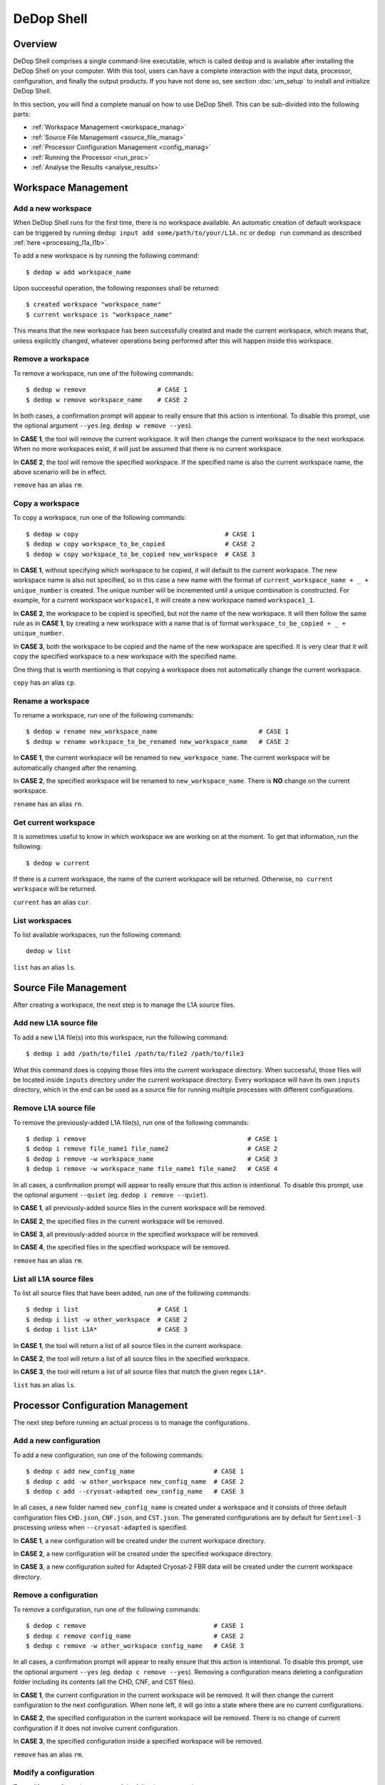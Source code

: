 ============
DeDop Shell
============

Overview
========

DeDop Shell comprises a single command-line executable, which is called ``dedop`` and is available after installing
the DeDop Shell on your computer. With this tool, users can have a complete interaction with the input data, processor,
configuration, and finally the output products. If you have not done so, see section :doc:`um_setup` to install and
initialize DeDop Shell.

In this section, you will find a complete manual on how to use DeDop Shell. This can be sub-divided into the following
parts:

- :ref:`Workspace Management <workspace_manag>`
- :ref:`Source File Management <source_file_manag>`
- :ref:`Processor Configuration Management <config_manag>`
- :ref:`Running the Processor <run_proc>`
- :ref:`Analyse the Results <analyse_results>`


.. _workspace_manag:

Workspace Management
====================

Add a new workspace
--------------------

When DeDop Shell runs for the first time, there is no workspace available. An automatic creation of default workspace can
be triggered by running ``dedop input add some/path/to/your/L1A.nc`` or ``dedop run`` command as described
:ref:`here <processing_l1a_l1b>`.

To add a new workspace is by running the following command::

   $ dedop w add workspace_name

Upon successful operation, the following responses shall be returned::

   $ created workspace "workspace_name"
   $ current workspace is "workspace_name"

This means that the new workspace has been successfully created and made the current workspace, which means that, unless
explicitly changed, whatever operations being performed after this will happen inside this workspace.

Remove a workspace
-------------------

To remove a workspace, run one of the following commands::

   $ dedop w remove                   # CASE 1
   $ dedop w remove workspace_name    # CASE 2

In both cases, a confirmation prompt will appear to really ensure that this action is intentional. To disable this prompt,
use the optional argument ``--yes`` (eg. ``dedop w remove --yes``).

In **CASE 1**, the tool will remove the current workspace. It will then change the current workspace to the next workspace.
When no more workspaces exist, it will just be assumed that there is no current workspace.

In **CASE 2**, the tool will remove the specified workspace. If the specified name is also the current workspace name, the
above scenario will be in effect.

``remove`` has an alias ``rm``.

Copy a workspace
-----------------

To copy a workspace, run one of the following commands::

   $ dedop w copy                                       # CASE 1
   $ dedop w copy workspace_to_be_copied                # CASE 2
   $ dedop w copy workspace_to_be_copied new_workspace  # CASE 3

In **CASE 1**, without specifying which workspace to be copied, it will default to the current workspace. The new workspace
name is also not specified, so in this case a new name with the format of ``current_workspace_name + _ + unique_number``
is created. The unique number will be incremented until a unique combination is constructed. For example, for a current
workspace ``workspace1``, it will create a new workspace named ``workspace1_1``.

In **CASE 2**, the workspace to be copied is specified, but not the name of the new workspace. It will then follow the
same rule as in **CASE 1**, by creating a new workspace with a name that is of format ``workspace_to_be_copied + _ + unique_number``.

In **CASE 3**, both the workspace to be copied and the name of the new workspace are specified. It is very clear that
it will copy the specified workspace to a new workspace with the specified name.

One thing that is worth mentioning is that copying a workspace does not automatically change the current workspace.

``copy`` has an alias ``cp``.

Rename a workspace
------------------

To rename a workspace, run one of the following commands::

   $ dedop w rename new_workspace_name                           # CASE 1
   $ dedop w rename workspace_to_be_renamed new_workspace_name   # CASE 2

In **CASE 1**, the current workspace will be renamed to ``new_workspace_name``. The current workspace will be automatically
changed after the renaming.

In **CASE 2**, the specified workspace will be renamed to ``new_workspace_name``. There is **NO** change on the current workspace.

``rename`` has an alias ``rn``.

Get current workspace
----------------------

It is sometimes useful to know in which workspace we are working on at the moment. To get that information, run the following::

   $ dedop w current

If there is a current workspace, the name of the current workspace will be returned. Otherwise, ``no current workspace``
will be returned.

``current`` has an alias ``cur``.

List workspaces
---------------

To list available workspaces, run the following command::

   dedop w list

``list`` has an alias ``ls``.

.. _source_file_manag:

Source File Management
======================

After creating a workspace, the next step is to manage the L1A source files.

Add new L1A source file
------------------------

To add a new L1A file(s) into this workspace, run the following command::

   $ dedop i add /path/to/file1 /path/to/file2 /path/to/file3

What this command does is copying those files into the current workspace directory. When successful, those files will be
located inside ``inputs`` directory under the current workspace directory. Every workspace will have its own ``inputs``
directory, which in the end can be used as a source file for running multiple processes with different configurations.

Remove L1A source file
-----------------------

To remove the previously-added L1A file(s), run one of the following commands::

   $ dedop i remove                                           # CASE 1
   $ dedop i remove file_name1 file_name2                     # CASE 2
   $ dedop i remove -w workspace_name                         # CASE 3
   $ dedop i remove -w workspace_name file_name1 file_name2   # CASE 4

In all cases, a confirmation prompt will appear to really ensure that this action is intentional. To disable this prompt,
use the optional argument ``--quiet`` (eg. ``dedop i remove --quiet``).

In **CASE 1**, all previously-added source files in the current workspace will be removed.

In **CASE 2**, the specified files in the current workspace will be removed.

In **CASE 3**, all previously-added source in the specified workspace will be removed.

In **CASE 4**, the specified files in the specified workspace will be removed.

``remove`` has an alias ``rm``.

List all L1A source files
--------------------------

To list all source files that have been added, run one of the following commands::

   $ dedop i list                     # CASE 1
   $ dedop i list -w other_workspace  # CASE 2
   $ dedop i list L1A*                # CASE 3

In **CASE 1**, the tool will return a list of all source files in the current workspace.

In **CASE 2**, the tool will return a list of all source files in the specified workspace.

In **CASE 3**, the tool will return a list of all source files that match the given regex ``L1A*``.

``list`` has an alias ``ls``.

.. _config_manag:

Processor Configuration Management
==================================

The next step before running an actual process is to manage the configurations.

Add a new configuration
------------------------

To add a new configuration, run one of the following commands::

   $ dedop c add new_config_name                     # CASE 1
   $ dedop c add -w other_workspace new_config_name  # CASE 2
   $ dedop c add --cryosat-adapted new_config_name   # CASE 3

In all cases, a new folder named ``new_config_name`` is created under a workspace and it consists of three default configuration
files ``CHD.json``, ``CNF.json``, and ``CST.json``. The generated configurations are by default for ``Sentinel-3`` processing
unless when ``--cryosat-adapted`` is specified.

In **CASE 1**, a new configuration will be created under the current workspace directory.

In **CASE 2**, a new configuration will be created under the specified workspace directory.

In **CASE 3**, a new configuration suited for Adapted Cryosat-2 FBR data will be created under the current workspace directory.

Remove a configuration
-----------------------

To remove a configuration, run one of the following commands::

   $ dedop c remove                                  # CASE 1
   $ dedop c remove config_name                      # CASE 2
   $ dedop c remove -w other_workspace config_name   # CASE 3

In all cases, a confirmation prompt will appear to really ensure that this action is intentional. To disable this prompt,
use the optional argument ``--yes`` (eg. ``dedop c remove --yes``). Removing a configuration means deleting a configuration
folder including its contents (all the CHD, CNF, and CST files).

In **CASE 1**, the current configuration in the current workspace will be removed. It will then change the current configuration
to the next configuration. When none left, it will go into a state where there are no current configurations.

In **CASE 2**, the specified configuration in the current workspace will be removed. There is no change of current configuration
if it does not involve current configuration.

In **CASE 3**, the specified configuration inside a specified workspace will be removed.

``remove`` has an alias ``rm``.

Modify a configuration
-----------------------

To modify a configuration, run one of the following commands::

   $ dedop c edit                                 # CASE 1
   $ dedop c edit config_name                     # CASE 2
   $ dedop c edit -w other_workspace config_name  # CASE 3

In all cases, it will launch a text editor and open all three configuration files. The text editor to be launched is OS-dependent
and it is configurable on the :ref:`Tool Configuration <tool_config>` with the key name :ref:`launch_editor_command <tool_config_parameters>`.

In **CASE 1**, the text editor will open all the configuration files of the current configuration under the current workspace.

In **CASE 2**, the text editor will open all the configuration files of the specified configuration under the current workspace.

In **CASE 3**, the text editor will open all the configuration files of the specified configuration under the specified workspace.

When you are finished, just save the files and close the editor.

``edit`` has an alias ``ed``.

Copy a configuration
---------------------

To copy a configuration, run one of the following commands::

   $ dedop c copy                                                               # CASE 1
   $ dedop c copy config_name_to_be_copied                                      # CASE 2
   $ dedop c copy config_name_to_be_copied new_config_name                      # CASE 3
   $ dedop c copy -w other_workspace config_name_to_be_copied new_config_name   # CASE 4

In **CASE 1**, neither the configuration to be copied nor the new configuration name is specified, so in this case a new
name with the format of ``current_config_name + _copy_ + unique_number`` is created. The unique number will be incremented
until a unique combination is constructed. For example, for a current config ``config1``, it will create a new config
named ``config1_copy``, ``config1_copy_2``, ``config1_copy_3``, and so on.

In **CASE 2**, the configuration to be copied is specified, but not the name of the new config. It will then follow the
same rule as in **CASE 1**, by creating a new config with a name that is of format
``current_config_name + _copy_ + unique_number``.

In **CASE 3**, the specified configuration will be copied as ``new_config_name`` inside the current workspace

In **CASE 4**, the specified configuration will be copied as ``new_config_name`` inside the specified workspace

As in workspace management, copying a configuration does **NOT** automatically change the current configuration.

``copy`` has an alias ``cp``.

Rename a configuration
-----------------------

To rename a configuration, run one of the following commands::

   $ dedop c rename new_config_name                                          # CASE 1
   $ dedop c rename config_to_be_renamed new_config_name                     # CASE 2
   $ dedop c rename -w other_workspace config_to_be_renamed new_config_name  # CASE 3

In **CASE 1**, the current config name will be renamed to ``new_config_name``. The current configuration will also be
changed to ``new_config_name``.

In **CASE 2**, the specified config name in the current workspace will be renamed to ``new_config_name``.

In **CASE 3**, the specified config name in the specified workspace will be renamed to ``new_config_name``.

``rename`` has an alias ``rn``.

Show configuration info
------------------------

To display information about the configuration such as current configuration path, list of files, as well as the file sizes,
run the following command::

   $ dedop c info                                 # CASE 1
   $ dedop c info other_config                    # CASE 2
   $ dedop c info -w other_workspace config_name  # CASE 3

In **CASE 1**, information for the current configuration in the current workspace will be displayed.

In **CASE 2**, information for the specified configuration in the current workspace will be displayed.

In **CASE 3**, information for the specified configuration in the specified workspace will be displayed.

``info`` has an alias ``i``.

Get current configuration
--------------------------

To get the current configuration name, run the following::

   $ dedop c current

If there is a current configuration, the name of the current configuration will be returned. Otherwise,
``no current DDP configuration`` will be returned.

It is also possible to get the current configuration in the other workspace by adding this parameter
``-w other_workspace_name`` in the command.

``current`` has an alias ``cur``.

List configurations
--------------------

To list available configurations, run one of the following commands::

   $ dedop c list

As before, to list available configurations in the other workspace, just add ``-w other_workspace_name`` in the command.

``list`` has an alias ``ls``.

Upgrade configurations
-----------------------

A new version of DeDop Core sometimes comes with new versions of configuration files. In order to update your configurations,
run the following command::

   $ dedop c upgrade

Failure to use the latest version of configurations may result in processing errors.

``upgrade`` has an alias ``up``.

Show configuration version
---------------------------

To display the current configuration version, run the following command::

   $ dedop c version

``version`` has an alias ``v``.

.. _run_proc:

Running the Processor
=====================

Once the L1A source files have been added and configurations have been created, it is time to run the processing. To
do that, use the following command::

   $ dedop run

This command calls a processor to process L1A files to L1B (and possible L1BS). More information on how the processor
works, go to :ref:`here <processor_info_not_yet_exists>`. By default, the command above will process every single L1A files
inside the ``inputs`` directory under the current workspace, unless ``--inputs [L1A_FILE [L1A_FILE ...]]`` flag is specified.

The default behaviour is that the processor will run based on the current configuration. However, when ``--all-configs``
flag is set, it will process the same input files with all available configurations in the current workspace. The output
products will be located inside ``outputs`` directory under each configuration directory. To specify other locations for
the outputs, the flag ``--output DIR`` can be used.

When the flag ``--skip-l1bs`` is added to the command above, the process will generate only L1B files.


.. _analyse_results:

Analyse the Results
====================

After the processing has been finished, we can now compare the L1B outputs in an interactive Jupyter Notebook::

    $ dedop output compare -C default L1B_myconf.nc L1B_default.nc

When you pass just file *names* to the ``dedop output compare`` command, DeDop must know to which configurations they
refer to. The first filename corresponds to the *current* DDP configuration or the one given by the ``-c`` option.
The second filename corresponds to a DDP configuration given by the ``-C`` (upper case!) option.
You can also pass file *paths* to the ``dedop output compare`` command in which case the configuration names are ignored.

.. _tool_config:

Tool Configuration
==================

Configuration File
------------------

When DeDop is run for the first time it will create a file ``config.py`` in the directory ``.dedop`` of the
current user's home directory. All DeDop tools use this file to read special software configuration parameters.

This is not to be confused with the *processor configurations* referred to in the dedicated section above.

**Unixes and Darwin**: On Unixes and Darwin (OS X), the full path to the DeDop tools configuration file is usually::

    /home/<username>/.dedop/config.py

where ``/home/<username>`` is also given by ``~`` or ``$HOME`` in a terminal or shell.


**Windows**: On Windows 7+, the full path to the DeDop tools configuration file is usually::

    C:/Users/<username>/.dedop/config.py

where ``C:/Users/<username>`` is also given by ``%USERPROFILE%`` on the Windows command-prompt.

To force writing a new DeDop tools configuration file use::

    $ dedop --new-conf

This may be useful after DeDop software updates. It will ensure that you get the latest configuration parameters
supported by a given DeDop version.

.. _tool_config_parameters:

Configuration Parameters
------------------------

Given here are the current DeDop tools configuration parameters:

===================================  =====================================================   ===========================
Parameter name                       Description                                             Default value
===================================  =====================================================   ===========================
``workspaces_dir``                   Path where the DeDop Shell stores your workspaces.      ``'~/.dedop/workspaces'``
``launch_notebook_command``          An OS-specific shell command string used to launch a    *OS-specific*
                                     new Jupyter notebook server.
``launch_notebook_in_new_terminal``  Whether launching the notebook creates a new terminal   ``False``
                                     window.
``launch_editor_command``            An OS-specific shell command string used to launch a    *OS-specific*
                                     text editor for the processor configuration files.
===================================  =====================================================   ===========================


.. _command_ref:

Command Reference
=================

The following examples shall help you understand the basic concepts behind the various ``dedop`` commands.

.. argparse::
   :module: dedop.cli.main
   :func: _make_dedop_parser
   :prog: dedop